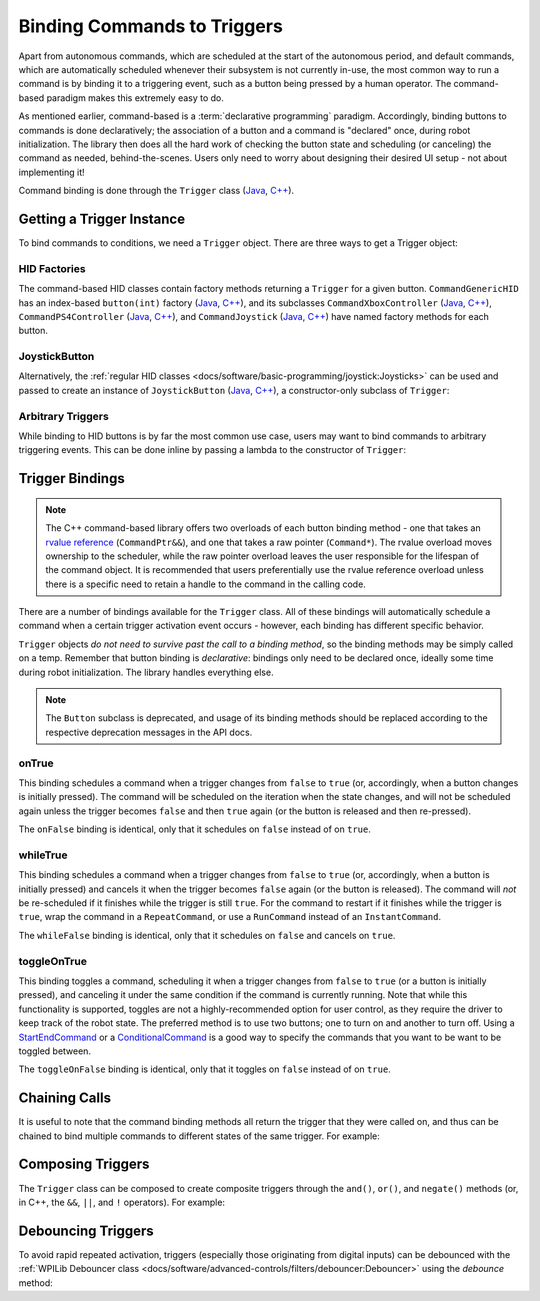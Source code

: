 Binding Commands to Triggers
============================

Apart from autonomous commands, which are scheduled at the start of the autonomous period, and default commands, which are automatically scheduled whenever their subsystem is not currently in-use, the most common way to run a command is by binding it to a triggering event, such as a button being pressed by a human operator. The command-based paradigm makes this extremely easy to do.

As mentioned earlier, command-based is a :term:`declarative programming` paradigm. Accordingly, binding buttons to commands is done declaratively; the association of a button and a command is "declared" once, during robot initialization. The library then does all the hard work of checking the button state and scheduling (or canceling) the command as needed, behind-the-scenes. Users only need to worry about designing their desired UI setup - not about implementing it!

Command binding is done through the ``Trigger`` class (`Java <https://github.wpilib.org/allwpilib/docs/beta/java/edu/wpi/first/wpilibj2/command/button/Trigger.html>`__, `C++ <https://github.wpilib.org/allwpilib/docs/beta/cpp/classfrc2_1_1_trigger.html>`__).

Getting a Trigger Instance
--------------------------

To bind commands to conditions, we need a ``Trigger`` object. There are three ways to get a Trigger object:

HID Factories
^^^^^^^^^^^^^

The command-based HID classes contain factory methods returning a ``Trigger`` for a given button. ``CommandGenericHID`` has an index-based ``button(int)`` factory (`Java <https://github.wpilib.org/allwpilib/docs/beta/java/edu/wpi/first/wpilibj2/command/button/CommandGenericHID.html#button(int)>`__, `C++ <https://github.wpilib.org/allwpilib/docs/beta/cpp/classfrc2_1_1_command_generic_h_i_d.html#a661f49794a913615c94fba927e1072a8>`__), and its subclasses ``CommandXboxController`` (`Java <https://github.wpilib.org/allwpilib/docs/beta/java/edu/wpi/first/wpilibj2/command/button/CommandXboxController.html>`__, `C++ <https://github.wpilib.org/allwpilib/docs/beta/cpp/classfrc2_1_1_command_xbox_controller.html>`__), ``CommandPS4Controller`` (`Java <https://github.wpilib.org/allwpilib/docs/beta/java/edu/wpi/first/wpilibj2/command/button/CommandPS4Controller.html>`__, `C++ <https://github.wpilib.org/allwpilib/docs/beta/cpp/classfrc2_1_1_command_p_s4_controller.html>`__), and ``CommandJoystick`` (`Java <https://github.wpilib.org/allwpilib/docs/beta/java/edu/wpi/first/wpilibj2/command/button/CommandJoystick.html>`__, `C++ <https://github.wpilib.org/allwpilib/docs/beta/cpp/classfrc2_1_1_command_joystick.html>`__) have named factory methods for each button.

.. tabs::

  .. code-tab:: java

    CommandXboxController exampleCommandController = new CommandXboxController(1); // Creates an CommandXboxController on port 1.
    Trigger xButton = exampleCommandController.x(); // Creates a new Trigger object for the `X` button on exampleCommandController

  .. code-tab:: c++

    frc2::CommandXboxController exampleCommandController{1} // Creates an CommandXboxController on port 1
    frc2::Trigger xButton = exampleCommandController.X() // Creates a new Trigger object for the `X` button on exampleCommandController

JoystickButton
^^^^^^^^^^^^^^

Alternatively, the :ref:`regular HID classes <docs/software/basic-programming/joystick:Joysticks>` can be used and passed to create an instance of ``JoystickButton`` (`Java <https://github.wpilib.org/allwpilib/docs/beta/java/edu/wpi/first/wpilibj2/command/button/JoystickButton.html>`__, `C++ <https://github.wpilib.org/allwpilib/docs/beta/cpp/classfrc2_1_1_joystick_button.html>`__), a constructor-only subclass of ``Trigger``:

.. tabs::

  .. code-tab:: java

    XboxController exampleController = new XboxController(2); // Creates an XboxController on port 2.
    Trigger yButton = new JoystickButton(exampleController, XboxController.Button.kY.value); // Creates a new JoystickButton object for the `Y` button on exampleController

  .. code-tab:: c++

    frc::XboxController exampleController{2} // Creates an XboxController on port 2
    frc2::JoystickButton yButton(&exampleStick, frc::XboxController::Button::kY); // Creates a new JoystickButton object for the `Y` button on exampleController

Arbitrary Triggers
^^^^^^^^^^^^^^^^^^

While binding to HID buttons is by far the most common use case, users may want to bind commands to arbitrary triggering events. This can be done inline by passing a lambda to the constructor of ``Trigger``:

.. tabs::

  .. code-tab:: java

    DigitalInput limitSwitch = new DigitalInput(3); // Limit switch on DIO 3

    Trigger exampleTrigger = new Trigger(limitSwitch::get);

  .. code-tab:: c++

    frc::DigitalInput limitSwitch{3}; // Limit switch on DIO 3

    frc2::Trigger exampleTrigger([&limitSwitch] { return limitSwitch.Get(); });

Trigger Bindings
----------------

.. note:: The C++ command-based library offers two overloads of each button binding method - one that takes an `rvalue reference <http://thbecker.net/articles/rvalue_references/section_01.html>`__ (``CommandPtr&&``), and one that takes a raw pointer (``Command*``).  The rvalue overload moves ownership to the scheduler, while the raw pointer overload leaves the user responsible for the lifespan of the command object.  It is recommended that users preferentially use the rvalue reference overload unless there is a specific need to retain a handle to the command in the calling code.

There are a number of bindings available for the ``Trigger`` class. All of these bindings will automatically schedule a command when a certain trigger activation event occurs - however, each binding has different specific behavior.

``Trigger`` objects *do not need to survive past the call to a binding method*, so the binding methods may be simply called on a temp. Remember that button binding is *declarative*: bindings only need to be declared once, ideally some time during robot initialization. The library handles everything else.

.. note:: The ``Button`` subclass is deprecated, and usage of its binding methods should be replaced according to the respective deprecation messages in the API docs.

onTrue
^^^^^^

This binding schedules a command when a trigger changes from ``false`` to ``true`` (or, accordingly, when a button changes is initially pressed). The command will be scheduled on the iteration when the state changes, and will not be scheduled again unless the trigger becomes ``false`` and then ``true`` again (or the button is released and then re-pressed).

.. tabs::

  .. group-tab:: Java

    .. remoteliteralinclude:: https://raw.githubusercontent.com/wpilibsuite/allwpilib/8618dd4160a6008eab025d1ca25cbfaae356b192/wpilibjExamples/src/main/java/edu/wpi/first/wpilibj/examples/armbotoffboard/RobotContainer.java
      :language: java
      :lines: 52-53
      :linenos:
      :lineno-start: 52

  .. group-tab:: C++

    .. remoteliteralinclude:: https://raw.githubusercontent.com/wpilibsuite/allwpilib/8618dd4160a6008eab025d1ca25cbfaae356b192/wpilibcExamples/src/main/cpp/examples/ArmBotOffboard/cpp/RobotContainer.cpp
      :language: c++
      :lines: 24-25
      :linenos:
      :lineno-start: 24

The ``onFalse`` binding is identical, only that it schedules on ``false`` instead of on ``true``.

whileTrue
^^^^^^^^^

This binding schedules a command when a trigger changes from ``false`` to ``true`` (or, accordingly, when a button is initially pressed) and cancels it when the trigger becomes ``false`` again (or the button is released). The command will *not* be re-scheduled if it finishes while the trigger is still ``true``. For the command to restart if it finishes while the trigger is ``true``, wrap the command in a ``RepeatCommand``, or use a ``RunCommand`` instead of an ``InstantCommand``.

.. tabs::

  .. group-tab:: Java

    .. remoteliteralinclude:: https://raw.githubusercontent.com/wpilibsuite/allwpilib/8618dd4160a6008eab025d1ca25cbfaae356b192/wpilibjExamples/src/main/java/edu/wpi/first/wpilibj/examples/hatchbottraditional/RobotContainer.java
      :language: java
      :lines: 87-89
      :linenos:
      :lineno-start: 87

  .. group-tab:: C++

    .. remoteliteralinclude:: https://raw.githubusercontent.com/wpilibsuite/allwpilib/8618dd4160a6008eab025d1ca25cbfaae356b192/wpilibcExamples/src/main/cpp/examples/HatchbotTraditional/cpp/RobotContainer.cpp
      :language: c++
      :lines: 46-49
      :linenos:
      :lineno-start: 46

The ``whileFalse`` binding is identical, only that it schedules on ``false`` and cancels on ``true``.

toggleOnTrue
^^^^^^^^^^^^

This binding toggles a command, scheduling it when a trigger changes from ``false`` to ``true`` (or a button is initially pressed), and canceling it under the same condition if the command is currently running. Note that while this functionality is supported, toggles are not a highly-recommended option for user control, as they require the driver to keep track of the robot state.  The preferred method is to use two buttons; one to turn on and another to turn off.  Using a `StartEndCommand <https://github.wpilib.org/allwpilib/docs/beta/java/edu/wpi/first/wpilibj2/command/StartEndCommand.html>`__ or a `ConditionalCommand <https://github.wpilib.org/allwpilib/docs/beta/java/edu/wpi/first/wpilibj2/command/ConditionalCommand.html>`__ is a good way to specify the commands that you want to be want to be toggled between.

.. tabs::

  .. code-tab:: java

    myButton.toggleOnTrue(Commands.startEnd(mySubsystem::onMethod,
        mySubsystem::offMethod,
        mySubsystem));

  .. code-tab:: c++

    myButton.ToggleOnTrue(frc2::cmd::StartEnd([&] { mySubsystem.OnMethod(); },
        [&] { mySubsystem.OffMethod(); },
        {&mySubsystem}));

The ``toggleOnFalse`` binding is identical, only that it toggles on ``false`` instead of on ``true``.

Chaining Calls
--------------

It is useful to note that the command binding methods all return the trigger that they were called on, and thus can be chained to bind multiple commands to different states of the same trigger. For example:

.. tabs::

  .. code-tab:: java

    exampleButton
        // Binds a FooCommand to be scheduled when the button is pressed
        .onTrue(new FooCommand())
        // Binds a BarCommand to be scheduled when that same button is released
        .onFalse(new BarCommand());

  .. code-tab:: c++

    exampleButton
        // Binds a FooCommand to be scheduled when the button is pressed
        .OnTrue(FooCommand().ToPtr())
        // Binds a BarCommand to be scheduled when that same button is released
        .OnFalse(BarCommand().ToPtr());

Composing Triggers
------------------

The ``Trigger`` class can be composed to create composite triggers through the ``and()``, ``or()``, and ``negate()`` methods (or, in C++, the ``&&``, ``||``, and ``!`` operators). For example:

.. tabs::

  .. code-tab:: java

    // Binds an ExampleCommand to be scheduled when both the 'X' and 'Y' buttons of the driver gamepad are pressed
    exampleCommandController.x()
        .and(exampleCommandController.y())
        .onTrue(new ExampleCommand());

  .. code-tab:: c++

    // Binds an ExampleCommand to be scheduled when both the 'X' and 'Y' buttons of the driver gamepad are pressed
    (exampleCommandController.X()
        && exampleCommandController.Y())
        .OnTrue(ExampleCommand().ToPtr());

Debouncing Triggers
-------------------

To avoid rapid repeated activation, triggers (especially those originating from digital inputs) can be debounced with the :ref:`WPILib Debouncer class <docs/software/advanced-controls/filters/debouncer:Debouncer>` using the `debounce` method:

.. tabs::

  .. code-tab:: java

    // debounces exampleButton with a 0.1s debounce time, rising edges only
    exampleButton.debounce(0.1).onTrue(new ExampleCommand());

    // debounces exampleButton with a 0.1s debounce time, both rising and falling edges
    exampleButton.debounce(0.1, Debouncer.DebounceType.kBoth).onTrue(new ExampleCommand());

  .. code-tab:: c++

    // debounces exampleButton with a 100ms debounce time, rising edges only
    exampleButton.Debounce(100_ms).OnTrue(ExampleCommand().ToPtr());

    // debounces exampleButton with a 100ms debounce time, both rising and falling edges
    exampleButton.Debounce(100_ms, Debouncer::DebounceType::Both).OnTrue(ExampleCommand().ToPtr());
